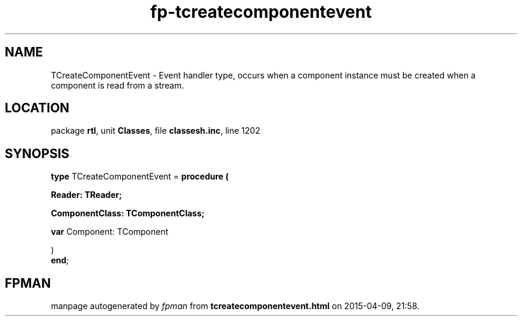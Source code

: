 .\" file autogenerated by fpman
.TH "fp-tcreatecomponentevent" 3 "2014-03-14" "fpman" "Free Pascal Programmer's Manual"
.SH NAME
TCreateComponentEvent - Event handler type, occurs when a component instance must be created when a component is read from a stream.
.SH LOCATION
package \fBrtl\fR, unit \fBClasses\fR, file \fBclassesh.inc\fR, line 1202
.SH SYNOPSIS
\fBtype\fR TCreateComponentEvent = \fBprocedure (


 Reader: TReader;


 ComponentClass: TComponentClass;


 \fBvar \fRComponent: TComponent


)\fR
.br
\fBend\fR;
.SH FPMAN
manpage autogenerated by \fIfpman\fR from \fBtcreatecomponentevent.html\fR on 2015-04-09, 21:58.

